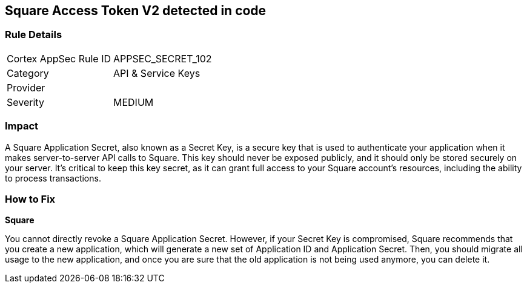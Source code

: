 == Square Access Token V2 detected in code


=== Rule Details

[cols="1,2"]
|===
|Cortex AppSec Rule ID |APPSEC_SECRET_102
|Category |API & Service Keys
|Provider |
|Severity |MEDIUM
|===




=== Impact
A Square Application Secret, also known as a Secret Key, is a secure key that is used to authenticate your application when it makes server-to-server API calls to Square. This key should never be exposed publicly, and it should only be stored securely on your server. It's critical to keep this key secret, as it can grant full access to your Square account's resources, including the ability to process transactions.


=== How to Fix


*Square*

You cannot directly revoke a Square Application Secret. However, if your Secret Key is compromised, Square recommends that you create a new application, which will generate a new set of Application ID and Application Secret. Then, you should migrate all usage to the new application, and once you are sure that the old application is not being used anymore, you can delete it.
